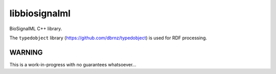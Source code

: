 libbiosignalml
==============

BioSignalML C++ library.

The ``typedobject`` library (https://github.com/dbrnz/typedobject) is used for
RDF processing.


WARNING
-------

This is a work-in-progress with no guarantees whatsoever...
